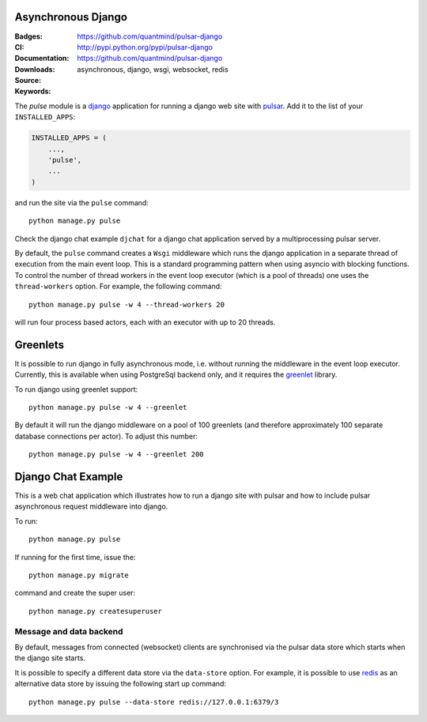 Asynchronous Django
=========================

:Badges: |license|  |pyversions| |status| |pypiversion|
:CI: |circleci| |coverage|
:Documentation: https://github.com/quantmind/pulsar-django
:Downloads: http://pypi.python.org/pypi/pulsar-django
:Source: https://github.com/quantmind/pulsar-django
:Keywords: asynchronous, django, wsgi, websocket, redis


The `pulse` module is a django_ application
for running a django web site with pulsar_.
Add it to the list of your ``INSTALLED_APPS``:

.. code:: python

    INSTALLED_APPS = (
        ...,
        'pulse',
        ...
    )

and run the site via the ``pulse`` command::

    python manage.py pulse

Check the django chat example ``djchat`` for a django chat
application served by a multiprocessing pulsar server.

By default, the ``pulse`` command creates a ``Wsgi`` middleware which
runs the django application in a separate thread of execution from the
main event loop.
This is a standard programming pattern when using asyncio with blocking
functions.
To control the number of thread workers in the event loop executor (which
is a pool of threads) one uses the
``thread-workers`` option. For example, the
following command::

    python manage.py pulse -w 4 --thread-workers 20

will run four process based actors, each with
an executor with up to 20 threads.

Greenlets
===============

It is possible to run django in fully asynchronous mode, i.e. without
running the middleware in the event loop executor.
Currently, this is available when using PostgreSql backend
only, and it requires the greenlet_ library.

To run django using greenlet support::

    python manage.py pulse -w 4 --greenlet

By default it will run the django middleware on a pool of 100 greenlets (and
therefore approximately 100 separate database connections per actor). To
adjust this number::

    python manage.py pulse -w 4 --greenlet 200


Django Chat Example
=======================

This is a web chat application which illustrates how to run a django
site with pulsar and how to include pulsar asynchronous request middleware
into django.

To run::

    python manage.py pulse

If running for the first time, issue the::

    python manage.py migrate

command and create the super user::

    python manage.py createsuperuser


Message and data backend
~~~~~~~~~~~~~~~~~~~~~~~~~~~~

By default, messages from connected (websocket) clients are synchronised via
the pulsar data store which starts when the django
site starts.

It is possible to specify a different data store via the
``data-store`` option. For example, it is possible
to use redis_ as an alternative data store
by issuing the following start up command::

    python manage.py pulse --data-store redis://127.0.0.1:6379/3



.. _redis: http://redis.io/
.. _django: https://docs.djangoproject.com/en/1.9/ref/applications/
.. _pulsar: https://github.com/quantmind/pulsar
.. _greenlet: https://greenlet.readthedocs.io
.. |pypiversion| image:: https://badge.fury.io/py/pulsar-django.svg
    :target: https://pypi.python.org/pypi/pulsar-django
.. |pyversions| image:: https://img.shields.io/pypi/pyversions/pulsar-django.svg
  :target: https://pypi.python.org/pypi/pulsar-django
.. |license| image:: https://img.shields.io/pypi/l/pulsar-django.svg
  :target: https://pypi.python.org/pypi/pulsar-django
.. |status| image:: https://img.shields.io/pypi/status/pulsar-django.svg
  :target: https://pypi.python.org/pypi/pulsar-django
.. |coverage| image:: https://codecov.io/gh/quantmind/pulsar-django/branch/master/graph/badge.svg
  :target: https://codecov.io/gh/quantmind/pulsar-queue
.. |circleci| image:: https://circleci.com/gh/quantmind/pulsar-django.svg?style=svg
    :target: https://circleci.com/gh/quantmind/pulsar-queue
